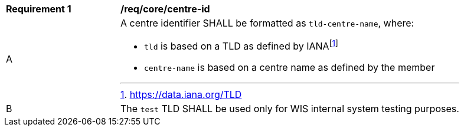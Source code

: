[[req_core_centre-id]]
[width="90%",cols="2,6a"]
|===
^|*Requirement {counter:req-id}* |*/req/core/centre-id*
^|A
a|A centre identifier SHALL be formatted as ``tld-centre-name``, where:

- `tld` is based on a TLD as defined by IANAfootnote:[https://data.iana.org/TLD]
- `centre-name` is based on a centre name as defined by the member
^|B | The `test` TLD SHALL be used only for WIS internal system testing purposes.

|===
